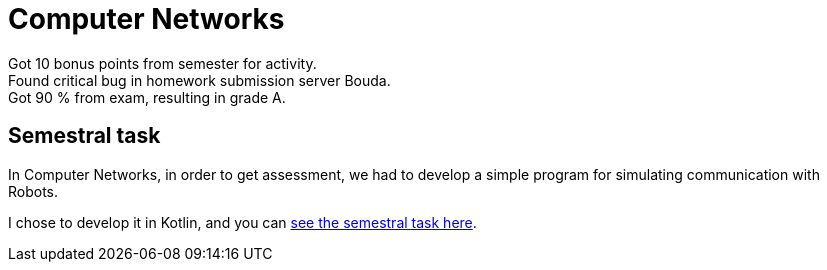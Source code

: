 = Computer Networks

Got 10 bonus points from semester for activity. +
Found critical bug in homework submission server Bouda. +
Got 90 % from exam, resulting in grade A.

== Semestral task

In Computer Networks, in order to get assessment, we had to develop a simple program for simulating communication with Robots.

I chose to develop it in Kotlin, and you can link:semestral/[see the semestral task here].

